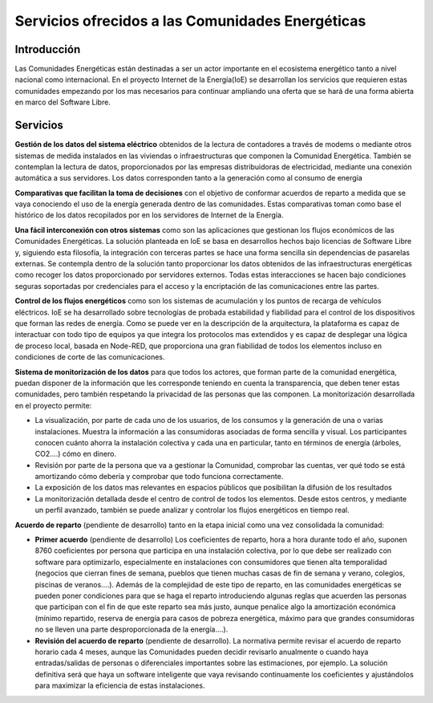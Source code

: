 Servicios ofrecidos a las Comunidades Energéticas
==================================================
Introducción
------------
Las Comunidades Energéticas están destinadas a ser un actor importante en el ecosistema energético tanto a nivel nacional como internacional. En el proyecto Internet de la Energía(IoE) se desarrollan los servicios que requieren estas comunidades empezando por los mas necesarios para continuar ampliando una oferta que se hará de una forma abierta en marco del Software Libre.

Servicios
---------
**Gestión de los datos del sistema eléctrico** obtenidos de la lectura de contadores a través de modems o mediante otros sistemas de medida instalados en las viviendas o infraestructuras que componen la Comunidad Energética. También se contemplan la lectura de datos, proporcionados por las empresas distribuidoras de electricidad, mediante una conexión automática a sus servidores. Los datos corresponden tanto a la generación como al consumo de energía

**Comparativas que facilitan la toma de decisiones** con el objetivo de conformar acuerdos de reparto a medida que se vaya conociendo el uso de la energía generada dentro de las comunidades. Estas comparativas toman como base el histórico de los datos recopilados por en los servidores de Internet de la Energía.

**Una fácil interconexión con otros sistemas** como son las aplicaciones que gestionan los flujos económicos de las Comunidades Energéticas. La solución planteada en IoE se basa en desarrollos hechos bajo licencias de Software Libre y, siguiendo esta filosofía, la integración con terceras partes se hace una forma sencilla sin dependencias de pasarelas externas. Se contempla dentro de la solución tanto proporcionar los datos obtenidos de las infraestructuras energéticas como recoger los datos proporcionado por servidores externos. Todas estas interacciones se hacen bajo condiciones seguras soportadas por credenciales para el acceso y la encriptación de las comunicaciones entre las partes.

**Control de los flujos energéticos** como son los sistemas de acumulación y los puntos de recarga de vehículos eléctricos. IoE se ha desarrollado sobre tecnologías de probada estabilidad y fiabilidad para el control de los dispositivos que forman las redes de energía. Como se puede ver en la descripción de la arquitectura, la plataforma es capaz de interactuar con todo tipo de equipos ya que integra los protocolos mas extendidos y es capaz de desplegar una lógica de proceso local, basada en Node-RED, que proporciona una gran fiabilidad de todos los elementos incluso en condiciones de corte de las comunicaciones.

**Sistema de monitorización de los datos** para que todos los actores, que forman parte de la comunidad energética, puedan disponer de la información que les corresponde teniendo en cuenta la transparencia, que deben tener estas comunidades, pero también respetando la privacidad de las personas que las componen. La monitorización desarrollada en el proyecto permite:

* La visualización, por parte de cada uno de los usuarios, de los consumos y la generación de una o varias instalaciones. Muestra la información a las consumidoras asociadas de forma sencilla y visual. Los participantes conocen cuánto ahorra la instalación colectiva y cada una en particular, tanto en términos de energía (árboles, CO2....) cómo en dinero.
* Revisión por parte de la persona que va a gestionar la Comunidad, comprobar las cuentas, ver qué todo se está amortizando cómo debería y comprobar que todo funciona correctamente.
* La exposición de los datos mas relevantes en espacios públicos que posibilitan la difusión de los resultados
* La monitorización detallada desde el centro de control de todos los elementos. Desde estos centros, y mediante un perfil avanzado, también se puede analizar y controlar los flujos energéticos en tiempo real.

**Acuerdo de reparto** (pendiente de desarrollo) tanto en la etapa inicial como una vez consolidada la comunidad:

* **Primer acuerdo** (pendiente de desarrollo) Los coeficientes de reparto, hora a hora durante todo el año, suponen 8760 coeficientes por persona que participa en una instalación colectiva, por lo que debe ser realizado con software para optimizarlo, especialmente en instalaciones con consumidores que tienen alta temporalidad (negocios que cierran fines de semana, pueblos que tienen muchas casas de fin de semana y verano, colegios, piscinas de veranos....). Además de la complejidad de este tipo de reparto, en las comunidades energéticas se pueden poner condiciones para que se haga el reparto introduciendo algunas reglas que acuerden las personas que participan con el fin de que este reparto sea más justo, aunque penalice algo la amortización económica (mínimo repartido, reserva de energía para casos de pobreza energética, máximo para que grandes consumidoras no se lleven una parte desproporcionada de la energía....).

* **Revisión del acuerdo de reparto** (pendiente de desarrollo). La normativa permite revisar el acuerdo de reparto horario cada 4 meses, aunque las Comunidades pueden decidir revisarlo anualmente o cuando haya entradas/salidas de personas o diferenciales importantes sobre las estimaciones, por ejemplo. La solución definitiva será que haya un software inteligente que vaya revisando continuamente los coeficientes y ajustándolos para maximizar la eficiencia de estas instalaciones. 



